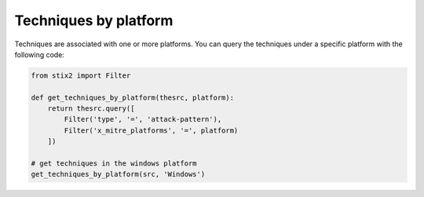Techniques by platform
===============

Techniques are associated with one or more platforms. You can query the techniques
under a specific platform with the following code:

.. code-block:: python
    
    from stix2 import Filter

    def get_techniques_by_platform(thesrc, platform):
        return thesrc.query([
            Filter('type', '=', 'attack-pattern'),
            Filter('x_mitre_platforms', '=', platform)
        ])

    # get techniques in the windows platform
    get_techniques_by_platform(src, 'Windows')

